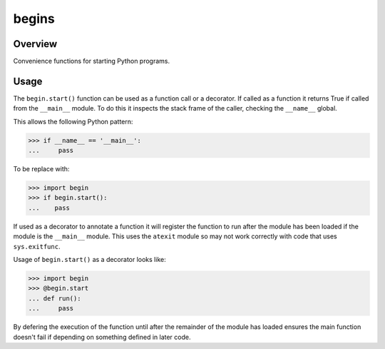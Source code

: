 ======
begins
======

--------
Overview
--------
Convenience functions for starting Python programs.

-----
Usage
-----
The ``begin.start()`` function can be
used as a function call
or a decorator.
If called as a function
it returns True if
called from the ``__main__`` module.
To do this it inspects
the stack frame of the caller,
checking the ``__name__`` global.

This allows the following Python pattern:

>>> if __name__ == '__main__':
...     pass

To be replace with:

>>> import begin
>>> if begin.start():
...    pass

If used as a decorator
to annotate a function
it will register the function
to run after the module
has been loaded
if the module is
the ``__main__`` module.
This uses the ``atexit`` module
so may not work correctly with
code that uses ``sys.exitfunc``.

Usage of ``begin.start()`` as
a decorator looks like:

>>> import begin
>>> @begin.start
... def run():
...     pass

By defering the execution
of the function until after
the remainder of the module has loaded
ensures the main function doesn't fail
if depending on something
defined in later code.
